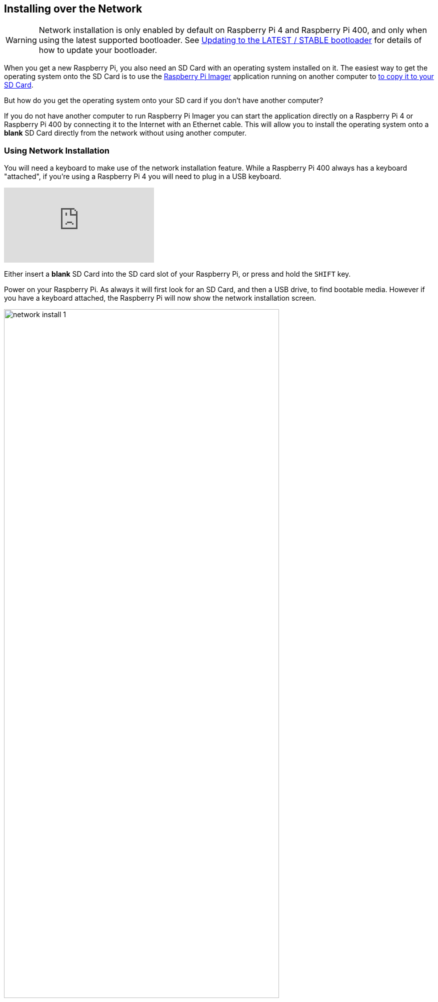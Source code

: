 == Installing over the Network

WARNING: Network installation is only enabled by default on Raspberry Pi 4 and Raspberry Pi 400, and only when using the latest supported bootloader. See xref:raspberry-pi.adoc#bootloader_update_stable[Updating to the LATEST / STABLE bootloader] for details of how to update your bootloader.

When you get a new Raspberry Pi, you also need an SD Card with an operating system installed on it. The easiest way to get the operating system onto the SD Card is to use the https://www.raspberrypi.com/software/[Raspberry Pi Imager] application running on another computer to xref:getting-started.adoc#installing-the-operating-system[to copy it to your SD Card].

But how do you get the operating system onto your SD card if you don’t have another computer?

If you do not have another computer to run Raspberry Pi Imager you can start the application directly on a Raspberry Pi 4 or Raspberry Pi 400 by connecting it to the Internet with an Ethernet cable. This will allow you to install the operating system onto a **blank** SD Card directly from the network without using another computer.

=== Using Network Installation

You will need a keyboard to make use of the network installation feature. While a Raspberry Pi 400 always has a keyboard "attached", if you're using a Raspberry Pi 4 you will need to plug in a USB keyboard.

video::b1SYVpM9lto[youtube]

Either insert a **blank** SD Card into the SD card slot of your Raspberry Pi, or press and hold the `SHIFT` key.

Power on your Raspberry Pi. As always it will first look for an SD Card, and then a USB drive, to find bootable media. However if you have a keyboard attached, the Raspberry Pi will now show the network installation screen.

image::images/network-install-1.png[width="80%"]

In the background the Raspberry Pi is still looking for a bootable image, but you can now start a network installation by holding down the `SHIFT` key. You will then be prompted to connect your Raspberry Pi to the network with an Ethernet Cable.

NOTE: You can also start network install by holding `SHIFT` when powering on the device.

image::images/network-install-2.png[width="80%"]

Plug your Raspberry Pi into the network using an Ethernet cable. When it detects a cable has been inserted it should start downloading the Raspberry Pi installer. If the download fails, you can repeat the process to try again.

image::images/network-install-3.png[width="80%"]

Eventually it should start the https://www.raspberrypi.com/software/[Raspberry Pi Imager] application allowing you to install a full operating system to a blank SD Card or a USB Drive.

image::images/network-install-4.png[width="80%"]

NOTE: More information can about using the Raspberry Pi Imager can be found in the section on xref:getting-started.adoc#installing-the-operating-system[installing your operating system].

After installing the operating system onto your blank SD Card you will no longer see the network installation screen on boot. If you do want to run it, you can hold down the `SHIFT` key while powering on the device. But take care not to overwrite any working SD cards that you want to keep!

See xref:raspberry-pi.adoc#http-boot[HTTP boot] for details about how to configure network install.